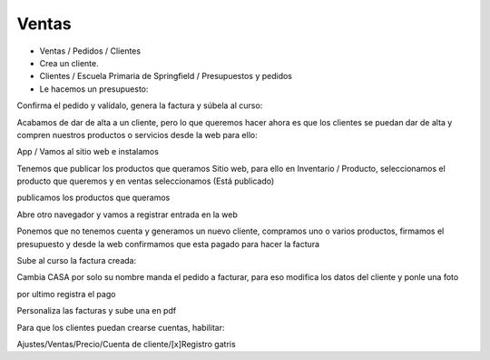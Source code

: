 ******
Ventas
******

.. image:: imagenes/08_Ventas1.png

* Ventas / Pedidos / Clientes
* Crea un cliente.
* Clientes / Escuela Primaria de Springfield /  Presupuestos y pedidos
* Le hacemos un presupuesto:

.. image:: imagenes/08_Ventas2.png

Confirma el pedido y valídalo, genera la factura y súbela al curso:

.. image:: imagenes/08_Ventas3.png

Acabamos de dar de alta a un cliente, pero lo que queremos hacer ahora es que los clientes se puedan dar de alta y compren nuestros productos o servicios desde la web para ello:

App / Vamos al sitio web e instalamos

.. image:: imagenes/08_Ventas4.png

Tenemos que publicar los productos que queramos Sitio web, para ello en Inventario / Producto, seleccionamos el producto que queremos y en ventas seleccionamos (Está publicado)

.. image:: imagenes/08_Ventas5.png

publicamos los productos que queramos

.. image:: imagenes/08_Ventas7.png

Abre otro navegador y vamos a registrar entrada en la web

.. image:: imagenes/08_Ventas8.png

Ponemos que no tenemos cuenta y generamos un nuevo cliente, compramos uno o varios productos, firmamos el presupuesto y desde la web confirmamos que esta pagado para hacer la factura

.. image:: imagenes/08_Ventas9.png

Sube al curso la factura creada:

.. image:: imagenes/08_Ventas91.png

Cambia CASA por solo su nombre manda el pedido a facturar, para eso modifica los datos del cliente y ponle una foto

.. image:: imagenes/08_Ventas92.png

por ultimo registra el pago

.. image:: imagenes/08_Ventas93.png

.. image:: imagenes/08_Ventas94.png

Personaliza las facturas y sube una en pdf

.. image:: imagenes/08_Ventas95.png

Para que los clientes puedan crearse cuentas, habilitar:

Ajustes/Ventas/Precio/Cuenta de cliente/[x]Registro gatris



